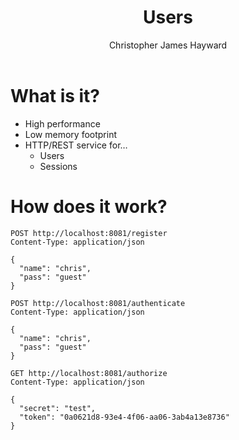 #+TITLE: Users
#+AUTHOR: Christopher James Hayward
#+EMAIL: chris@chrishayward.xyz

* What is it?

+ High performance
+ Low memory footprint
+ HTTP/REST service for...
  - Users 
  - Sessions

* How does it work?

#+begin_src http
POST http://localhost:8081/register
Content-Type: application/json

{
  "name": "chris",
  "pass": "guest"
}
#+end_src

#+RESULTS:
: HTTP/1.1 200 OK
: Date: Wed, 17 Feb 2021 02:16:32 GMT
: Content-Length: 0
: 

#+begin_src http :pretty
POST http://localhost:8081/authenticate
Content-Type: application/json

{
  "name": "chris",
  "pass": "guest"
}
#+end_src

#+RESULTS:
: {
:   "expires": 1613621508848924782,
:   "token": "0a0621d8-93e4-4f06-aa06-3ab4a13e8736"
: }

#+begin_src http :pretty
GET http://localhost:8081/authorize
Content-Type: application/json

{
  "secret": "test",
  "token": "0a0621d8-93e4-4f06-aa06-3ab4a13e8736"
}
#+end_src

#+RESULTS:
: {
:   "userID": 1
: }
